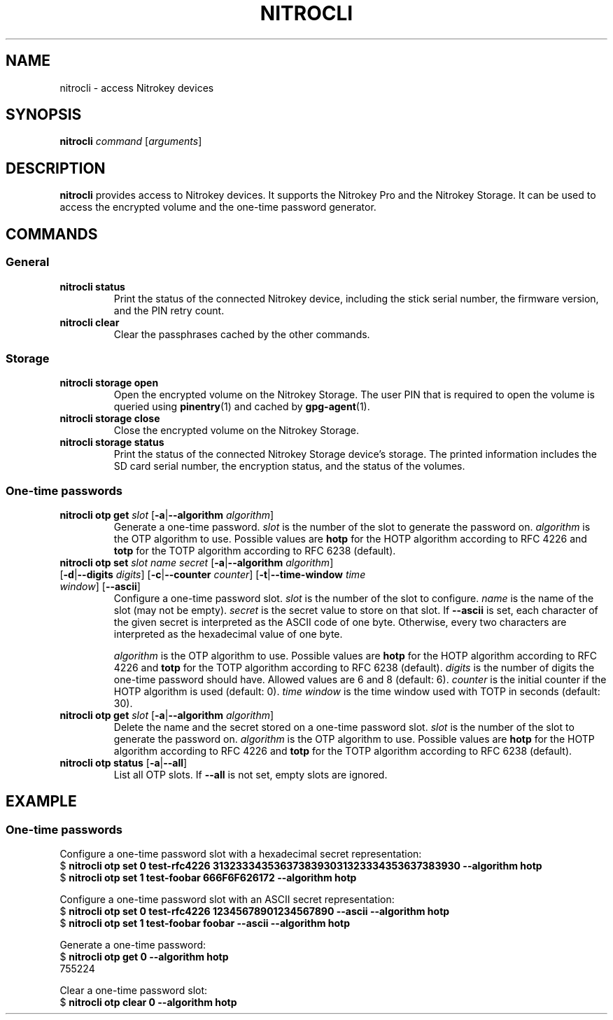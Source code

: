 .TH NITROCLI 1 2018-12-27
.SH NAME
nitrocli \- access Nitrokey devices
.SH SYNOPSIS
.B nitrocli
\fIcommand\fR
[\fIarguments\fR]
.SH DESCRIPTION
\fBnitrocli\fR provides access to Nitrokey devices.
It supports the Nitrokey Pro and the Nitrokey Storage.
It can be used to access the encrypted volume and the one-time password generator.
.SH COMMANDS
.SS General
.TP
.B nitrocli status
Print the status of the connected Nitrokey device, including the stick serial
number, the firmware version, and the PIN retry count.
.TP
.B nitrocli clear
Clear the passphrases cached by the other commands.

.SS Storage
.TP
\fBnitrocli storage open
Open the encrypted volume on the Nitrokey Storage.
The user PIN that is required to open the volume is queried using
\fBpinentry\fR(1) and cached by \fBgpg-agent\fR(1).
.TP
\fBnitrocli storage close
Close the encrypted volume on the Nitrokey Storage.
.TP
\fBnitrocli storage status
Print the status of the connected Nitrokey Storage device's storage. The
printed information includes the SD card serial number, the encryption
status, and the status of the volumes.

.SS One-time passwords
.TP
\fBnitrocli otp get \fIslot \fR[\fB-a\fR|\fB--algorithm \fIalgorithm\fR]
Generate a one-time password.
\fIslot\fR is the number of the slot to generate the password on.
\fIalgorithm\fR is the OTP algorithm to use.
Possible values are \fBhotp\fR for the HOTP algorithm according to RFC 4226 and
\fBtotp\fR for the TOTP algorithm according to RFC 6238 (default).
.TP
\fBnitrocli otp set \fIslot name secret \
\fR[\fB-a\fR|\fB--algorithm \fIalgorithm\fR] \
[\fB-d\fR|\fB--digits \fI digits\fR] [\fB-c\fR|\fB--counter \fIcounter\fR] \
[\fB-t\fR|\fB--time-window \fItime window\fR] [\fB--ascii\fR]
Configure a one-time password slot.
\fIslot\fR is the number of the slot to configure.
\fIname\fR is the name of the slot (may not be empty).
\fIsecret\fR is the secret value to store on that slot.
If \fB--ascii\fR is set, each character of the given secret is interpreted as
the ASCII code of one byte.
Otherwise, every two characters are interpreted as the hexadecimal value of one
byte.

\fIalgorithm\fR is the OTP algorithm to use.
Possible values are \fBhotp\fR for the HOTP algorithm according to RFC 4226 and
\fBtotp\fR for the TOTP algorithm according to RFC 6238 (default).
\fIdigits\fR is the number of digits the one-time password should have.
Allowed values are 6 and 8 (default: 6).
\fIcounter\fR is the initial counter if the HOTP algorithm is used (default: 0).
\fItime window\fR is the time window used with TOTP in seconds (default: 30).
.TP
\fBnitrocli otp get \fIslot \fR[\fB-a\fR|\fB--algorithm \fIalgorithm\fR]
Delete the name and the secret stored on a one-time password slot.
\fIslot\fR is the number of the slot to generate the password on.
\fIalgorithm\fR is the OTP algorithm to use.
Possible values are \fBhotp\fR for the HOTP algorithm according to RFC 4226 and
\fBtotp\fR for the TOTP algorithm according to RFC 6238 (default).
.TP
\fBnitrocli otp status \fR[\fB-a\fR|\fB--all\fR]
List all OTP slots.
If \fB--all\fR is not set, empty slots are ignored.

.SH EXAMPLE
.SS One-time passwords
Configure a one-time password slot with a hexadecimal secret representation:
    $ \fBnitrocli otp set 0 test-rfc4226 3132333435363738393031323334353637383930 --algorithm hotp\fR
    $ \fBnitrocli otp set 1 test-foobar 666F6F626172 --algorithm hotp\fR
.P
Configure a one-time password slot with an ASCII secret representation:
    $ \fBnitrocli otp set 0 test-rfc4226 12345678901234567890 --ascii --algorithm hotp\fR
    $ \fBnitrocli otp set 1 test-foobar foobar --ascii --algorithm hotp\fR
.P
Generate a one-time password:
    $ \fBnitrocli otp get 0 --algorithm hotp\fR
    755224
.P
Clear a one-time password slot:
    $ \fBnitrocli otp clear 0 --algorithm hotp\fR
